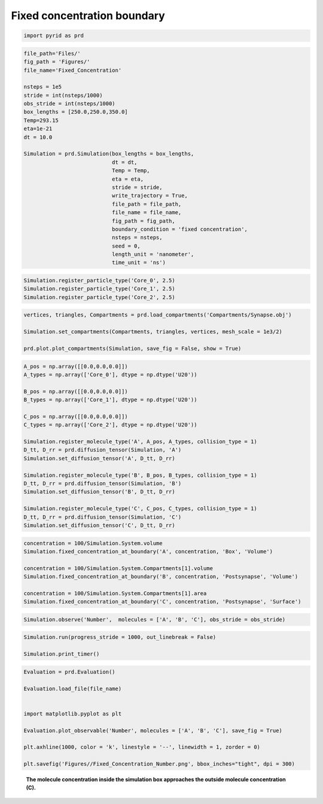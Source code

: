============================
Fixed concentration boundary
============================

.. code-block:: python

	import pyrid as prd

.. code-block:: python
	
	file_path='Files/'
	fig_path = 'Figures/'
	file_name='Fixed_Concentration'  

	nsteps = 1e5
	stride = int(nsteps/1000)
	obs_stride = int(nsteps/1000)
	box_lengths = [250.0,250.0,350.0]
	Temp=293.15
	eta=1e-21
	dt = 10.0

	Simulation = prd.Simulation(box_lengths = box_lengths, 
	                            dt = dt, 
	                            Temp = Temp, 
	                            eta = eta, 
	                            stride = stride, 
	                            write_trajectory = True, 
	                            file_path = file_path, 
	                            file_name = file_name, 
	                            fig_path = fig_path, 
	                            boundary_condition = 'fixed concentration', 
	                            nsteps = nsteps, 
	                            seed = 0, 
	                            length_unit = 'nanometer', 
	                            time_unit = 'ns')


.. code-block:: python
	
	Simulation.register_particle_type('Core_0', 2.5)
	Simulation.register_particle_type('Core_1', 2.5)
	Simulation.register_particle_type('Core_2', 2.5)


.. code-block:: python
	
	vertices, triangles, Compartments = prd.load_compartments('Compartments/Synapse.obj')

	Simulation.set_compartments(Compartments, triangles, vertices, mesh_scale = 1e3/2)

	prd.plot.plot_compartments(Simulation, save_fig = False, show = True)


.. code-block:: python
	
	A_pos = np.array([[0.0,0.0,0.0]])
	A_types = np.array(['Core_0'], dtype = np.dtype('U20'))

	B_pos = np.array([[0.0,0.0,0.0]])
	B_types = np.array(['Core_1'], dtype = np.dtype('U20'))

	C_pos = np.array([[0.0,0.0,0.0]])
	C_types = np.array(['Core_2'], dtype = np.dtype('U20'))

	Simulation.register_molecule_type('A', A_pos, A_types, collision_type = 1)
	D_tt, D_rr = prd.diffusion_tensor(Simulation, 'A')
	Simulation.set_diffusion_tensor('A', D_tt, D_rr)

	Simulation.register_molecule_type('B', B_pos, B_types, collision_type = 1)
	D_tt, D_rr = prd.diffusion_tensor(Simulation, 'B')
	Simulation.set_diffusion_tensor('B', D_tt, D_rr)

	Simulation.register_molecule_type('C', C_pos, C_types, collision_type = 1)
	D_tt, D_rr = prd.diffusion_tensor(Simulation, 'C')
	Simulation.set_diffusion_tensor('C', D_tt, D_rr)
	
	
.. code-block:: python
	
	concentration = 100/Simulation.System.volume
	Simulation.fixed_concentration_at_boundary('A', concentration, 'Box', 'Volume')

	concentration = 100/Simulation.System.Compartments[1].volume
	Simulation.fixed_concentration_at_boundary('B', concentration, 'Postsynapse', 'Volume')

	concentration = 100/Simulation.System.Compartments[1].area
	Simulation.fixed_concentration_at_boundary('C', concentration, 'Postsynapse', 'Surface')


.. code-block:: python
	
	Simulation.observe('Number',  molecules = ['A', 'B', 'C'], obs_stride = obs_stride)


.. code-block:: python

	Simulation.run(progress_stride = 1000, out_linebreak = False)

	Simulation.print_timer()


.. code-block:: python

	Evaluation = prd.Evaluation()

	Evaluation.load_file(file_name)


	import matplotlib.pyplot as plt

	Evaluation.plot_observable('Number', molecules = ['A', 'B', 'C'], save_fig = True)

	plt.axhline(1000, color = 'k', linestyle = '--', linewidth = 1, zorder = 0)

	plt.savefig('Figures//Fixed_Concentration_Number.png', bbox_inches="tight", dpi = 300)



.. figure:: Figures/fixed_concentration.png
    :width: 70%
    :name: fig:fixed_concentration
    
    **The molecule concentration inside the simulation box approaches the outside molecule concentration (C).**